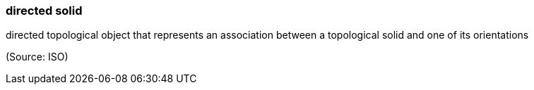 === directed solid

directed topological object that represents an association between a topological solid and one of its orientations

(Source: ISO)

